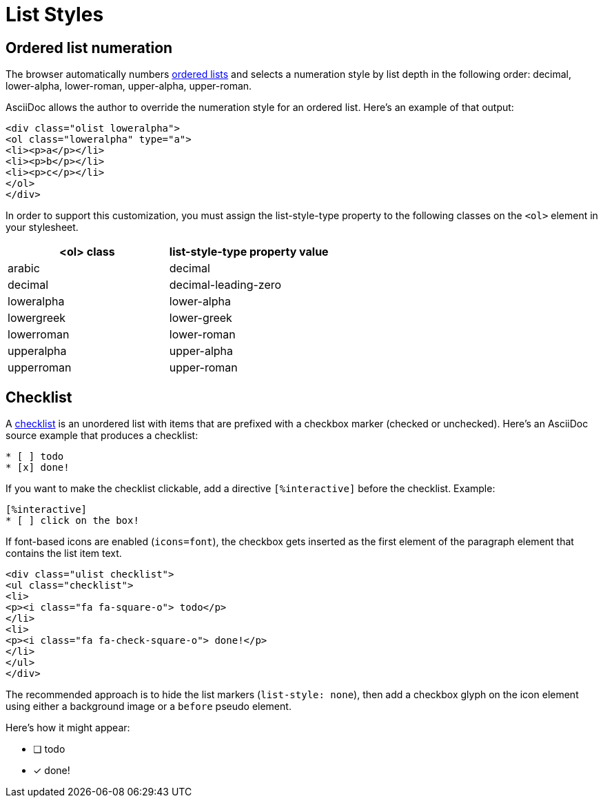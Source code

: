 = List Styles
:navtitle: Lists

== Ordered list numeration

The browser automatically numbers xref:antora:asciidoc:ordered-and-unordered-lists.adoc[ordered lists] and selects a numeration style by list depth in the following order: decimal, lower-alpha, lower-roman, upper-alpha, upper-roman.

AsciiDoc allows the author to override the numeration style for an ordered list.
Here's an example of that output:

[source,html]
----
<div class="olist loweralpha">
<ol class="loweralpha" type="a">
<li><p>a</p></li>
<li><p>b</p></li>
<li><p>c</p></li>
</ol>
</div>
----

In order to support this customization, you must assign the list-style-type property to the following classes on the `<ol>` element in your stylesheet.

|===
|<ol> class |list-style-type property value

|arabic
|decimal

|decimal
|decimal-leading-zero

|loweralpha
|lower-alpha

|lowergreek
|lower-greek

|lowerroman
|lower-roman

|upperalpha
|upper-alpha

|upperroman
|upper-roman
|===

== Checklist

A xref:antora:asciidoc:checklists.adoc[checklist] is an unordered list with items that are prefixed with a checkbox marker (checked or unchecked).
Here's an AsciiDoc source example that produces a checklist:

[source,asciidoc]
----
* [ ] todo
* [x] done!
----

If you want to make the checklist clickable, add a directive `[%interactive]` before the checklist.
Example:

[source,asciidoc]
----
[%interactive]
* [ ] click on the box!
----

If font-based icons are enabled (`icons=font`), the checkbox gets inserted as the first element of the paragraph element that contains the list item text.

[source,html]
----
<div class="ulist checklist">
<ul class="checklist">
<li>
<p><i class="fa fa-square-o"> todo</p>
</li>
<li>
<p><i class="fa fa-check-square-o"> done!</p>
</li>
</ul>
</div>
----

The recommended approach is to hide the list markers (`list-style: none`), then add a checkbox glyph on the icon element using either a background image or a `before` pseudo element.

Here's how it might appear:

* [ ] todo
* [*] done!
